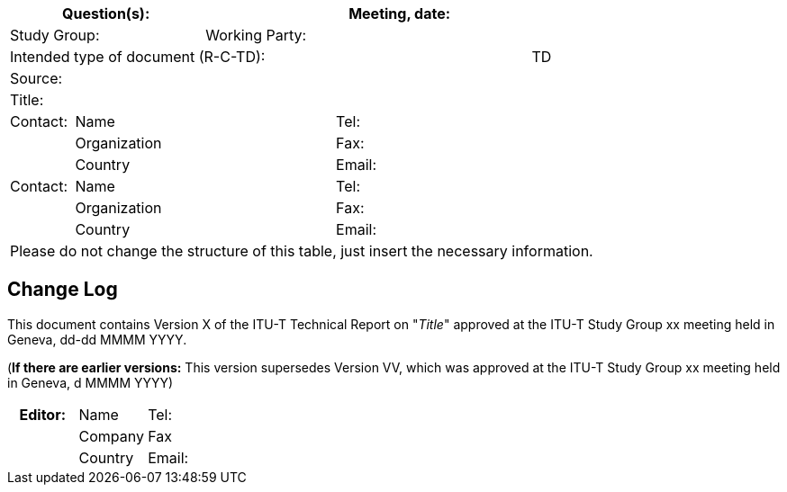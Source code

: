 
[preface]
== {blank}

[%unnumbered]
[cols="a,a,a,a,a,a,a,a,a",options="header"]
|===
3+a| Question(s):
6+a| Meeting, date:

3+a| Study Group:  6+a| Working Party:
8+a| Intended type of document (R-C-TD): a| TD

9+a| Source:

9+a| Title:

a| Contact:
4+a| Name
4+a| Tel:

|
4+a| Organization
4+a| Fax:
|
4+a| Country
4+a| Email:

| Contact:
4+a| Name
4+a| Tel:
|
4+a| Organization
4+a| Fax:
|
4+a| Country
4+a| Email:

9+.<| Please do not change the structure of this table, just insert the necessary information.
|===

// < INSERT TEXT >


[preface]
[[change_log]]
== Change Log

This document contains Version X of the ITU-T Technical Report on "_Title_" approved at the ITU-T Study Group xx meeting held in Geneva, dd-dd MMMM YYYY.

(*If there are earlier versions:* This version supersedes Version VV, which was approved at the ITU-T Study Group xx meeting held in Geneva, d MMMM YYYY)

[%unnumbered]
|===
5+h| *Editor:* 5+a| Name 5+a| Tel:
5+| 5+a| Company 5+a| Fax
5+| 5+a| Country 5+a| Email:
|===
